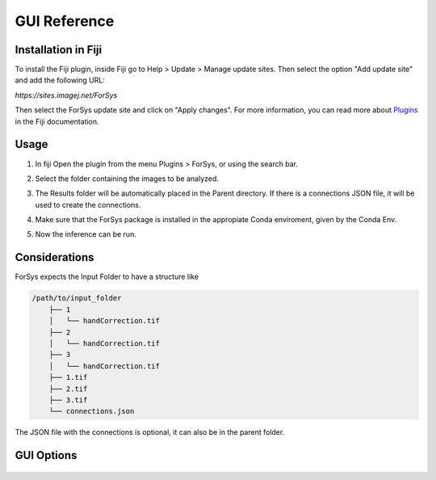 GUI Reference
=============

Installation in Fiji
--------------------
To install the Fiji plugin, inside Fiji go to Help > Update > Manage update sites.
Then select the option "Add update site" and add the following URL: 

`https://sites.imagej.net/ForSys`

Then select the ForSys update site and click on "Apply changes". For more information, you can
read more about `Plugins <https://imagej.net/plugins/>`_ in the Fiji documentation.

Usage
-----
1. In fiji Open the plugin from the menu Plugins > ForSys, or using the search bar.
2. Select the folder containing the images to be analyzed.

   .. image:: images/select_input.png
    :width: 400

3. The Results folder will be automatically placed in the Parent directory.
   If there is a connections JSON file, it will be used to create the connections.
4. Make sure that the ForSys package is installed in the appropiate Conda enviroment, 
   given by the Conda Env.
5. Now the inference can be run.


Considerations
----------------
ForSys expects the Input Folder to have a structure like

.. code-block:: none

    /path/to/input_folder
        ├── 1 
        │   └── handCorrection.tif
        ├── 2
        │   └── handCorrection.tif
        ├── 3
        │   └── handCorrection.tif
        ├── 1.tif
        ├── 2.tif
        ├── 3.tif
        └── connections.json

The JSON file with the connections is optional, it can also be in the parent folder.


GUI Options
-----------

  .. image:: images/gui_reference.png
     :width: 800

